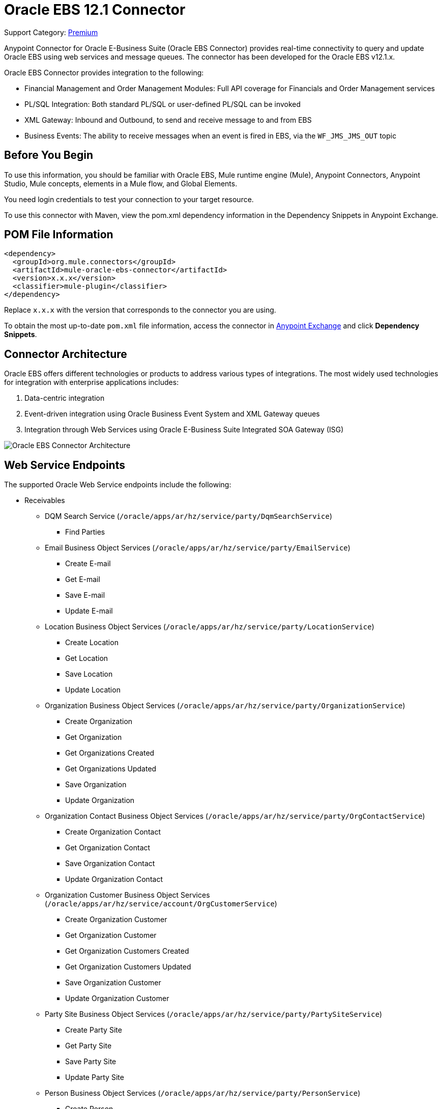 = Oracle EBS 12.1 Connector
:page-aliases: connectors::oracle/oracle-ebs-connector.adoc

Support Category: https://www.mulesoft.com/legal/versioning-back-support-policy#anypoint-connectors[Premium]

Anypoint Connector for Oracle E-Business Suite (Oracle EBS Connector) provides real-time connectivity to query and update Oracle EBS using web services and message queues. The connector has been developed for the Oracle EBS v12.1.x.

Oracle EBS Connector provides integration to the following:

* Financial Management and Order Management Modules: Full API coverage for Financials and Order Management services
* PL/SQL Integration: Both standard PL/SQL or user-defined PL/SQL can be invoked
* XML Gateway: Inbound and Outbound, to send and receive message to and from EBS
* Business Events: The ability to receive messages when an event is fired in EBS, via the `WF_JMS_JMS_OUT` topic

== Before You Begin

To use this information, you should be familiar with Oracle EBS, Mule runtime engine (Mule), Anypoint Connectors, Anypoint Studio, Mule concepts, elements in a Mule flow, and Global Elements.

You need login credentials to test your connection to your target resource.

To use this connector with Maven, view the pom.xml dependency information in the Dependency Snippets in Anypoint Exchange.

== POM File Information

[source,xml,linenums]
----
<dependency>
  <groupId>org.mule.connectors</groupId>
  <artifactId>mule-oracle-ebs-connector</artifactId>
  <version>x.x.x</version>
  <classifier>mule-plugin</classifier>
</dependency>
----

Replace `x.x.x` with the version that corresponds to the connector you are using.

To obtain the most up-to-date `pom.xml` file information, access the connector in https://www.mulesoft.com/exchange/[Anypoint Exchange] and click *Dependency Snippets*.

== Connector Architecture

Oracle EBS offers different technologies or products to address various types of integrations. The most widely used technologies for integration with enterprise applications includes:

. Data-centric integration
. Event-driven integration using Oracle Business Event System and XML Gateway queues
. Integration through Web Services using Oracle E-Business Suite Integrated SOA Gateway (ISG)

image::oracle-ebs-connector-architecture.png[Oracle EBS Connector Architecture]

== Web Service Endpoints

The supported Oracle Web Service endpoints include the following:

* Receivables
** DQM Search Service (`/oracle/apps/ar/hz/service/party/DqmSearchService`) +
*** Find Parties +
** Email Business Object Services (`/oracle/apps/ar/hz/service/party/EmailService`) +
*** Create E-mail +
*** Get E-mail +
*** Save E-mail +
*** Update E-mail +
** Location Business Object Services (`/oracle/apps/ar/hz/service/party/LocationService`) +
*** Create Location +
*** Get Location +
*** Save Location +
*** Update Location +
** Organization Business Object Services (`/oracle/apps/ar/hz/service/party/OrganizationService`) +
*** Create Organization +
*** Get Organization +
*** Get Organizations Created +
*** Get Organizations Updated +
*** Save Organization +
*** Update Organization +
** Organization Contact Business Object Services (`/oracle/apps/ar/hz/service/party/OrgContactService`) +
*** Create Organization Contact +
*** Get Organization Contact +
*** Save Organization Contact +
*** Update Organization Contact +
** Organization Customer Business Object Services (`/oracle/apps/ar/hz/service/account/OrgCustomerService`) +
*** Create Organization Customer +
*** Get Organization Customer +
*** Get Organization Customers Created +
*** Get Organization Customers Updated +
*** Save Organization Customer +
*** Update Organization Customer +
** Party Site Business Object Services (`/oracle/apps/ar/hz/service/party/PartySiteService`) +
*** Create Party Site +
*** Get Party Site +
*** Save Party Site +
*** Update Party Site +
** Person Business Object Services (`/oracle/apps/ar/hz/service/party/PersonService`) +
*** Create Person +
*** Get Person +
*** Get Persons Created +
*** Get Persons Updated +
*** Save Person +
*** Update Person +
** Person Customer Business Object Services (`/oracle/apps/ar/hz/service/account/PersonCustomerService`) +
*** Create Person Customer +
*** Get Person Customer +
*** Get Person Customers Created +
*** Get Person Customers Updated +
*** Save Person Customer +
*** Update Person Customer +
** Phone Business Object Services (`/oracle/apps/ar/hz/service/party/PhoneService`) +
*** Create Phone +
*** Get Phone +
*** Save Phone +
*** Update Phone +
** Relationship Business Object Services (`/oracle/apps/ar/hz/service/party/RelationshipService`) +
*** Create Relationship +
*** Get Relationship +
*** Save Relationship +
*** Update Relationship +
** Web Business Object Services (`/oracle/apps/ar/hz/service/party/WebService`) +
*** Create Web +
*** Get Web +
*** Save Web +
*** Update Web +

For PL/SQL functions, the connector supports the following out of the box, along with custom functions:

* Install Base
** Manage Item Instances (`CSI_ITEM_INSTANCE_PUB`) +
*** Copy Item Instance +
*** Create Item Instance +
*** Get Item Instances +
*** Get Item Instance Details +
*** Update Item Instance +
* Order Management
** Process Order API (`OE_ORDER_PUB`) +
*** Delete Line +
*** Delete Order +
*** Get Order +
*** ID to Value +
*** Lock Order +
*** Process Header +
*** Process Line +
*** Process Order +
*** Update Header +
*** Update Line +
*** Value to ID +
** Purchase Order Acknowledgments Extension Columns API (`EC_POAO_EXT`) +
*** POAO Populate Ext Lev01 +
*** POAO Populate Ext Lev02 +
** Purchase Order Change Acknowledgments Extension Columns API (`EC_POCAO_EXT`) +
*** POCAO Populate Ext Lev01 +
*** POCAO Populate Ext Lev02 +
** Sales Agreement API (`OE_BLANKET_PUB`) +
*** Process Blanket +
** Ship Conformation (`OE_SHIP_CONFIRMATION_PUB`) +
*** Ship Zero +
* Payables
** Suppliers Package (`AP_VENDOR_PUB_PKG`) +
*** Create Vendor +
*** Create Vendor Contact +
*** Create Vendor Site +
* Receivables
** Invoice Creation (`AR_INVOICE_API_PUB`) +
*** Create Invoice +
*** Create Single Invoice +
* Trading Community
** Location (`HZ_LOCATION_V2PUB`) +
*** Create Location +
*** Create Location 1 +
*** Update Location +
*** Update Location 1 +
** Party Contact (`HZ_PARTY_CONTACT_V2PUB`) +
*** Create Org Contact +
*** Create Org Contact Role +
*** Update Org Contact +
*** Update Org Contact Role +

=== Add Libraries for This Connector

To subscribe to business events or to the XML Gateway queue, the JMS Configuration requires two external libraries:

. Go to the connector's JMS configuration.
. Click *Set Up* under the message to setup drivers.
. Upload and select your libraries.
.. Oracle AQ API: Can be retrieved from the EBS instance, at `$ORACLE_HOME/rdbms/jlib/aqapi.jar`.
.. Oracle Database JDBC Driver: Can also be found in the instance, at `$ORACLE_HOME/jdbc/lib/ojdbc6.jar`.
+
image::oracle-ebs-jms-dependencies.png[OracleEBS JMS Drivers for the Oracle JDBC driver and AQ API]

== Add the Connector to a Studio Project

Anypoint Studio provides two ways to add the connector to your Studio project:

* From the Exchange button in the Studio taskbar
* From the Mule Palette view

=== Add the Connector Using Exchange

. In Studio, create a Mule project.
. Click the Exchange icon *(X)* in the upper-left of the Studio task bar.
. In Exchange, click *Login* and supply your Anypoint Platform username and password.
. In Exchange, search for "ebs".
. Select the connector and click *Add to project*.
. Follow the prompts to install the connector.

=== Add the Connector in Studio

. In Studio, create a Mule project.
. In the Mule Palette view, click *(X) Search in Exchange*.
. In *Add Modules to Project*, type "ebs" in the search field.
. Click this connector's name in *Available modules*.
. Click *Add*.
. Click *Finish*.

=== Configure in Studio

. Drag a connector's operation to the Studio Canvas.
. Configure the example Get Party Site:
.. Id: TCA identifier for the Party Site business object.
.. Orig Sys: Party Site original system name.
.. Orig Sys Ref: Party Site original system reference.

image::oracle-ebs-get-party-site-studio.png[Get Party Site operation configuration]

[log-requests-responses]]
== Log PSQL and Web Service Requests and Responses

To log PSQL and Web Service requests and responses when using the connector, configure a logger:

* For PSQL requests and responses, add this line to the `Loggers` element of the `log4j2.xml` configuration file for the Mule app:
+
[source,xml,linenums]
----
<AsyncLogger name=name="org.mule.service.http.impl.service.HttpMessageLogger"
   level="DEBUG"/>
----
+
* For web service requests and responses, add this line to the `Loggers` element of the `log4j2.xml` configuration file for the Mule app:
+
[source,xml,linenums]
----
<AsyncLogger name="org.apache.cxf.service" level="INFO"/>
----
+
The following example shows the `Loggers` element with the `AsyncLogger` line configured to log web service requests and responses:
+
[source,xml,linenums]
----
<?xml version="1.0" encoding="UTF-8"?>
<Configuration status="WARN">
    <Appenders>
        <Console name="Console" target="SYSTEM_OUT">
            <PatternLayout pattern="%d{HH:mm:ss.SSS} [%t] %-5level %logger{36} - %msg%n"/>
        </Console>
    </Appenders>
    <Loggers>
        <AsyncLogger name="org.apache.cxf.service" level="INFO" additivity="false">
            <appender-ref ref="Console" level="debug"/>
        </AsyncLogger>
    </Loggers>
</Configuration>
----

== Use Case: Call and Log an Operation

This sample flow calls an operation every 30 seconds and logs its output.

. Drag a Scheduler and set the frequency to 30 seconds.
. Select *Oracle EBS > Get Party Site* from the Mule Palette view and drag it to the flow.
. Configure its input.
. Drag a Logger and set its message to `#[payload]`.

image::oracle-ebs-studio-flow.png[Studio flow with Scheduler, Get Party Site, and Logger icons]

=== Use Case: XML

Here is the code for the aforementioned example:

[source,xml,linenums]
----
<?xml version="1.0" encoding="UTF-8"?>

<mule xmlns:ee="http://www.mulesoft.org/schema/mule/ee/core"
	xmlns:oracle-ebs="http://www.mulesoft.org/schema/mule/oracle-ebs"
	xmlns="http://www.mulesoft.org/schema/mule/core"
	xmlns:doc="http://www.mulesoft.org/schema/mule/documentation"
	xmlns:xsi="http://www.w3.org/2001/XMLSchema-instance"
	xsi:schemaLocation="http://www.mulesoft.org/schema/mule/core
	http://www.mulesoft.org/schema/mule/core/current/mule.xsd
http://www.mulesoft.org/schema/mule/oracle-ebs
http://www.mulesoft.org/schema/mule/oracle-ebs/current/mule-oracle-ebs.xsd
http://www.mulesoft.org/schema/mule/ee/core
http://www.mulesoft.org/schema/mule/ee/core/current/mule-ee.xsd">
	<oracle-ebs:web-services-config
		name="OracleEBS_Web_Services"
		doc:name="OracleEBS Web Services" >
		<oracle-ebs:web-services-connection
			username="${username}"
			password="${password}"
			host="${host}"
			responsibilityName="${responsibilityName}"
			responsibilityApplicationName="${responsibilityApplicationName}" />
	</oracle-ebs:web-services-config>
	<flow name="ebs_testFlow" >
		<scheduler doc:name="Scheduler" >
			<scheduling-strategy >
				<fixed-frequency frequency="30" timeUnit="SECONDS"/>
			</scheduling-strategy>
		</scheduler>
		<oracle-ebs:get-party-site
			doc:name="Get party site"
			config-ref="OracleEBS_Web_Services"
			id="1000"/>
		<logger level="INFO" doc:name="Logger" message="#[payload]"/>
	</flow>
</mule>
----

== See Also

* xref:release-notes::connector/oracle-ebs-connector-release-notes-mule-4.adoc[Oracle E-Business Suite 12.1 Connector Release Notes]
* https://www.mulesoft.com/exchange/org.mule.connectors/mule-oracle-ebs-connector/[Oracle E-Business Suite (EBS) 12.1 Connector]
* http://www.oracle.com/us/products/applications/ebusiness/overview/index.html[Oracle site]
* https://docs.oracle.com/cd/E18727_01/index.htm[Oracle E-Business Suite Documentation Web Library]
* https://help.mulesoft.com[MuleSoft Help Center]
